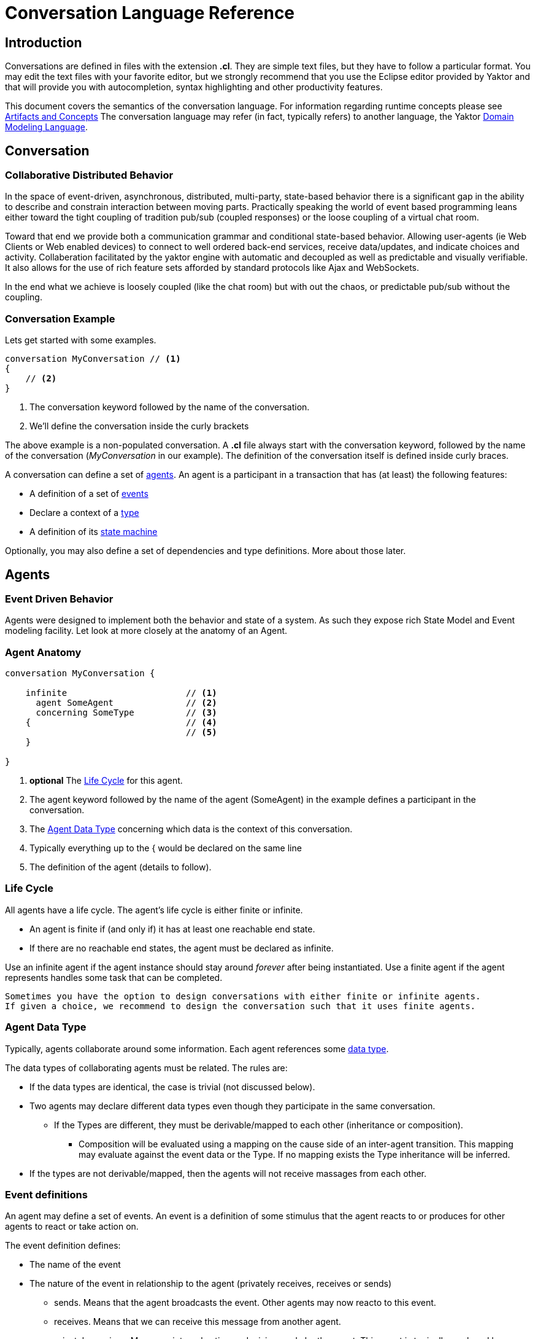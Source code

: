 :sectanchors:
:icons: font

= Conversation Language Reference

== Introduction

Conversations are defined in files with the extension *.cl*.
They are simple text files, but they have to follow a particular format.
You may edit the text files with your favorite editor, but we strongly recommend that you use the Eclipse editor provided by Yaktor and that will provide you with autocompletion, syntax highlighting and other productivity features.

This document covers the semantics of the conversation language.
For information regarding runtime concepts please see link:artifactsAndConcepts.html[Artifacts and Concepts]
The conversation language may refer (in fact, typically refers) to another language, the Yaktor link:../../domain/reference/introduction.html[Domain Modeling Language].

== Conversation

=== Collaborative Distributed Behavior

In the space of event-driven, asynchronous, distributed, multi-party, state-based behavior there is a significant gap in
the ability to describe and constrain interaction between moving parts. Practically speaking the world of event based programming leans
either toward the tight coupling of tradition pub/sub (coupled responses) or the loose coupling of a virtual chat room.

Toward that end we provide both a communication grammar and conditional state-based behavior. Allowing user-agents (ie Web Clients or Web enabled devices)
to connect to well ordered back-end services, receive data/updates, and indicate choices and activity. 
Collaberation facilitated by the yaktor engine with automatic and decoupled as well as predictable and visually verifiable. 
It also allows for the use of rich feature sets afforded by standard protocols like Ajax and WebSockets.

In the end what we achieve is loosely coupled (like the chat room) but with out the chaos, or predictable pub/sub without the coupling.

=== Conversation Example

Lets get started with some examples.

[source,cl]
------------------------------------------------------------
conversation MyConversation // <1>
{
    // <2>
}
------------------------------------------------------------
<1> The conversation keyword followed by the name of the conversation.
<2> We'll define the conversation inside the curly brackets

The above example is a non-populated conversation.
A *.cl* file always start with the +conversation+ keyword,
followed by the name of the conversation (_MyConversation_ in our example).
The definition of the conversation itself is defined inside curly braces.

A conversation can define a set of link:#agents[agents].
An agent is a participant in a transaction that has (at least) the following features:

* A definition of a set of link:#events[events]
* Declare a context of a link:#agent-data-type[type]
* A definition of its link:#state-machine[state machine]

Optionally, you may also define a set of dependencies and type definitions.
More about those later.

== Agents

=== Event Driven Behavior

Agents were designed to implement both the behavior and state of a system.
As such they expose rich State Model and Event modeling facility.
Let look at more closely at the anatomy of an Agent.


=== Agent Anatomy

[source,cl]
------------------------------------------------------------
conversation MyConversation {

    infinite                       // <1>
      agent SomeAgent              // <2>
      concerning SomeType          // <3>
    {                              // <4>
                                   // <5>
    }

}
------------------------------------------------------------
<1> *optional* The link:#life-cycle[Life Cycle] for this agent.
<2> The +agent+ keyword followed by the name of the agent (+SomeAgent+) in the example defines a participant in the conversation.
<3> The link:#agent-data-type[Agent Data Type] +concerning+ which data is the context of this conversation.
<4> Typically everything up to the +{+ would be declared on the same line
<5> The definition of the agent (details to follow).


=== Life Cycle

All agents have a life cycle.
The agent's life cycle is either +finite+ or +infinite+.

* An agent is +finite+ if (and only if) it has at least one reachable end state.
* If there are no reachable end states, the agent must be declared as +infinite+.

Use an +infinite+ agent if the agent instance should stay around _forever_ after being instantiated.
Use a +finite+ agent if the agent represents handles some task that can be completed.

[Note]
    Sometimes you have the option to design conversations with either finite or infinite agents.
    If given a choice, we recommend to design the conversation such that it uses finite agents.

=== Agent Data Type

Typically, agents collaborate around some information.
Each agent references some link:#data-structures[data type].

The data types of collaborating agents must be related.
The rules are:

* If the data types are identical, the case is trivial (not discussed below).
* Two agents may declare different data types even though they participate in the same conversation.
** If the Types are different, they must be derivable/mapped to each other (inheritance or composition).
*** Composition will be evaluated using a mapping on the cause side of an inter-agent transition.
This mapping may evaluate against the event data or the Type.
If no mapping exists the Type inheritance will be inferred.
* If the types are not derivable/mapped, then the agents will not receive massages from each other.

=== Event definitions

An agent may define a set of events.
An event is a definition of some stimulus that the agent reacts to or produces for other agents to react or take action on.

The event definition defines:

* The name of the event
* The nature of the event in relationship to the agent (+privately receives+, +receives+ or +sends+)
** +sends+. Means that the agent broadcasts the event. Other agents may now reacto to this event.
** +receives+. Means that we can receive this message from another agent.
** +privately receives+. Means an internal action or decision made by the agent. This event is typically produced by a user-agent (such as a browser) that acts upon the agent.
* Optionally, the type of the event (more on this later)

Example:

[source,cl]
------------------------------------------------------------
conversation MyConversation {
    agent SomeAgent {
        sends eventTypeA      // <1>
        receives eventTypeB      // <2>
        privately receives eventTypeC      // <3>
    }
}
------------------------------------------------------------
<1> SomeAgent +sends+ (or broadcasts) events of type eventTypeA.
<2> SomeAgent +receives+ events of type eventTypeB.
<3> SomeAgent +privately receives+ eventTypeC. That is, the agent (or it's user agent) may
    react to events of type eventTypeC.

=== State Machine

An agent also defines a state machine.
The state machine defines an external guarantee for how the agent behaves.
The LightBulb as described here would be expecting other agents (yet defined) to
trigger +turnOn+ and +turnOff+, and yet not know who did it.

We typically place the definition of an event where he have the most specific
details, but you have the freedom of choice. Often if you consider the analog
as well as the data requirements it is easy to see who owns the definition.
If all else fails choose consumes and refactor when you find multiple consumers.
Multiple producers and consumers requires an additional agent to act as mediator.

[source,cl]
------------------------------------------------------------
conversation MyConversation {
    agent LightBulb {
        receives turnOn
        receives turnOff
        privately receives fail

        initially becomes off {         // <1>
            off {               // <2>
                turnOn -> ^on    // <3>
                fail -> broken
            }
            ^on {                // <2>
                turnOff -> off
                fail -> broken
            }
            broken {}           // <2>
        }
    }
}
------------------------------------------------------------
<1> We use the keywords +initially becomes+ to introduce the state machine as well as the initial state the agent.
In the example, the light bulb begins +off+.
<2> Declares states (in our case, we have 3 states: +off+, +on+, +broken+).
    Notice that the state the state +on+ is written as +^on+.
    The reason is that +on+ is a keyword.
    To escape the keyword, use +^+.
<3> Defines a transition. A transition is defines as +eventName+ +->+ +resultingState+.
In this example, we are saying that "If the light bulb is in the state +off+ and the +turnOn+ event happens, then the light bulb will change to the state +on+."
We are using an abbreviated syntax here. An alternative syntax is perhaps more descriptive.
You could have written the same statement as:
    +on+ turnOn +reaches+ on

=== Dependencies

It is possible for agents to subscribe or produce events to agents defined in other conversations.
If they do, they have to declare their dependency on the other agents.
It is important to note that you *only* have to declare dependencies on external agents (or agents defined in other conversations).

[source,cl]
------------------------------------------------------------
conversation MyConversation {
    imports {
      agent SingleSwitchCircuit.PowerSwitch as Switch // <1>
    }
    agent LightBulb {

        initially becomes off {
            off {
                Switch.turnOn -> on // <2>
            }
            on {
            }
        }
    }
}
------------------------------------------------------------
<1> Here we have declared a +dependencies+ block and declared a dependency on an agent called +Switch+.
<2> Because we imported the +Switch+ we are now allowed to consume events from the switch.

=== Agent Example

==== Description

In this example we have defined two agents:

* A switch
* A light bulb

The two agents have been defined in separate conversations.
We may have preferred to define both in the same conversation, but without doing so, we would not be able to show the definition of dependencies.

Both agents have a simple state machine (basically they are either +on+ or +off+, but we added +broken+ also to the light bulb).

There is an event dependency between the two actors.
We want the light bulb to change state when the switch state is changed.
We have specifically chosen to reverse the +produces+ +consumes+ relationship of +turnOn+ and +turnOff+
to convey the notion of data flow and control of the +Switch+.

==== Switch

[source,cl]
------------------------------------------------------------
conversation s {
    agent Switch {
        sends turnOn              // <1>
        sends turnOff             // <1>
        privately receives on                  // <2>
        privately receives off                 // <2>

        initially becomes off {
            off {
                on -> on > turnOn       // <3>
            }
            on {
                off -> off > turnOff    // <3>
            }
        }
    }
}
------------------------------------------------------------
<1> The switch sends events that the light bulb may consume (when it is turned on or off)
<2> The switch is capable of telling when it has been turned on or off
<3> We are also specifying the event transitions, but notice that we now have an additional syntax construct +>+.
This specifies when the +Switch+ produces such events.

==== Light Bulb

[source,cl]
------------------------------------------------------------
conversation lb {
    imports {
        agent s.Switch              // <1>
    }
    agent LightBulb {
        privately receives broken

        initially becomes off {
            off {
                Switch.turnOn -> on     // <2>
            }
            on {
                Switch.turnOff -> off   // <2>
                broken -> broken
            }
            broken {

            }
        }
    }
}
------------------------------------------------------------
<1> The +LightBulb+ has to declare a dependency on the +Switch+ to be able to subscribe to the events it produces.
<2> The +LightBulb+ changes state when the +Switch+ produces the events +turnOn+ or +turnOff+.

== Data Structures

=== The Problem

An event may carry a set of information. To ensure compliance (that is, a consistent interpretation on both the producer and the consumer side), we have to be able to specify the structure of this information.

We'll refer to the definition of this data structure as *DTOs* (Data Transfer Objects).

It is important that the DTOs are based on some canonical information model for the complete system.
The reason for this is to ensure that related information is kept consistent.

For this reason, we have also created a language for defining these canonical information (we call these *Domain Models*).
We recommend two paths for creating DTOs, either build them first apart from the domain model and then link them together as appropriate.
You could also follow the creation of the Domain Model and link DTOs as you build them. You could also mix these approaches as necessary.

The construction of the domain model is covered in the (link:../../domain/reference/introduction.html[Language Reference for Domain Models]).
We will assume in the following text that you already understand how to construct domain models.

The type language should be quite trivial to most programmers.
It is fairly consistent with the way you would define data structures in other languages.
The type language supports:

* Definition of types
* Definition of data fields
* Definition of a hierarchical structure (no support for graphs)
* Definition of cardinality of fields
* Definition of constraints on fields
* Referencing entities from the domain model
** Whole types may be derived/mapped from/to entities (using nested +{+ +}+)
** Single field references to an entity (using +ref+)
* Containment of other types (using +val+).

=== Defining a Type

You may define the rules for a data structure. This data structure:

* Is an external facing contract of a data structure
* May map to a link:../../domain/reference/introduction.html#entities[Domain Entity]

Let's start by showing an example:

[source,cl]
------------------------------------------------------------
conversation MyConversation {

    type SomeEventData { // <1>
        Date whenSent! // <2>
        String someMessage? // <3>
        val SomeOtherData other* // <4>

        val Domain.SomeType someDomainType {} // <5>
    }
    type SomeOtherData {} // <6>
}
------------------------------------------------------------
<1> The declaration of a type (here called +SomeEventData+)
<2> Example of a declaration of a date field. The exclamation mark means that the field is required.
<3> Example of a declaration of a string field. The question mark means the field is optional.
<4> This field contains an array of contents as defined by another DTO (This one happens to be empty).
<5> This field contains content as defined by a link:../../domain/reference/introduction.html#types[Domain Type].
Notice it must have +{}+
<6> +SomeOtherData+ type convenient for the +other+ field.

==== Fields

A type contains a set of what we call *fields*.
A field is constrained by the same language as defined in link:../../domain/reference/introduction.html#fields[Domain Fields], which goes into field definition in detail.

In short you can use:

* Its type (e.g., Date, String, etc.)
* Its name (a continuous token)
* Various constraints, including:
** Cardinality (required, optional, many, one or more)
** Value constraints (regex for strings, value ranges for integers, etc.)

The format of a field is:

+Field Type+ +Type Name+ +[Cardinality]+ +[Type Specific Constraints]+

=== DTO's Based on Domain Model Entities

The most typical way to define DTO's is to base the DTO on an entity in your domain model.

When you've identified which entity in the domain model you want to base your DTO on, you now need to figure out which fields you want to include from the entity.
We declare mapping and projections in the following way.:

* Projections are defined on any reference in the mapped model .
** A projection mapping may be empty represented by +{}+.
*** resulting in mapping to all of the fields "flat".
*** This will include references but will not recurse down (IDs only).
*** +type+s will be expanded as though they were named with {}
* A projection mapping which includes _any_ field will restrict the projection to only include the mapped fields.
** If you want all fields, you will need to map all of them, or have an empty projection mapping.
** A mapping to a reference field without declaring a sub-mapping will result in just a reference
** A mapping to a +type+ must be followed by +{}+ (as this is the only reasonable thing to do:)
*** If you wish to limit or deepen the mapping fill in the +{}+
** Mappings to a reference field which lack +{}+ will be mapped flat.
* You may establish a reference to an entity with a +ref+ field. Which will always be a flat reference.
* You may establish containment of a type with a +val+ field with +{}+ same rules as above.


So, let's start with a simple domain model

[source,dm]
------------------------------------------------------------
domain-model MyDomainModel {
    entity Company {
        Address address
        String name!
    }
    entity Opening {
        Date startDate?
        String name!
        String description!
    }
    entity Candidate {
        String firstName!
        String lastName!
        String resume!
    }
    association Company2Openings {
        start Company company!
        end Opening openings*
    }
    association Opening2Candidates {
        start Opening opening!
        end Candidate candidates*
    }
}
------------------------------------------------------------

Now, let's say we have the need to define a DTO that sets up a position.
We have a domain model, called +Opening+ that we can use as the base.

[source,cl]
------------------------------------------------------------
conversation HR {
    type NewOpening from Opening {} // <1>
}
------------------------------------------------------------
<1> A DTO called +NewOpening+ which is derived from the domain object Opening.

We would now expect an opening that follows the exact same structure as the opening.
In other words, it would be the same as if we defined a type as follows:

[source,cl]
------------------------------------------------------------
conversation HR {
    type NewOpening from Opening {
        startDate //<1>
        name //<2>
        description
        candidates //<3>
    }
}
------------------------------------------------------------
<1> mapping of the Date field startDate
<2> mapping of the String field name
<3> mapping array of references (ids) for candidates

What if we only wanted to bring in a subset of the properties from the Opening and alter the presentation?
Say we only wanted the +startDate+ and rename +name+.

No problem, we can simply open some curly braces and define the mapping.

[source,cl]
------------------------------------------------------------
conversation HR {
    type AvailablePosition from Opening { // <1>
        startDate
        name as openingName      // <2>
    }
}
------------------------------------------------------------
<1> Specifies that we want to include the +startDate+ and +name+ fields
<2> Specifies that we want to include the +name+ field under the name of +openingName+

Now, perhaps we need to provide an attribute that does not exist in the domain model.
Say for instance that we want to pass in some additional information

[source,cl]
------------------------------------------------------------
conversation HR {
    type AvailablePosition from Opening {
        startDate
        name
        String authToken! // <1>
        ref Opening previouslyViewed* //<2>
    }
}
------------------------------------------------------------
<1> Specifies that we require a String field; +authToken+.
<2> An optional list of references (key or _id) of to the +Opening+ collection;

Notice that in the examples so far we made shallow definitions of the DTO.
That is, we did not include objects linked to the domain object.
What if we wanted to see a position with all the candidates?

[source,cl]
------------------------------------------------------------
conversation HR {
    type AvailablePosition from Opening {
        startDate
        name
        String authToken!
        candidates {} // <1>
    }
}
------------------------------------------------------------
<1> Specifying that we also want to include all fields from candidates (i.e. Populate candidates).

In the example above, we would get all the attributes of the candidate.
What if we only wanted the first and last name of the candidate?

[source,cl]
------------------------------------------------------------
conversation HR {
    type AvailablePosition from Opening {
        startDate
        name
        String authToken!
        candidates {
            firstName   // <1>
            lastName    // <1>
        }
    }
}
------------------------------------------------------------
<1> Notice that we can simply specify any available field what we want from +Candidate+.

== Defining Event Data

We've seen how we can define data structures.
We said that the data structures would be used to define DTO's.
The DTO's are used to pass information.
Let's now look at where we would use these DTO's.

=== Typed Events
Each of the events may be typed.
What we mean by that is that an event may carry data.

Say we have a conversation agent as below:

[source,cl]
------------------------------------------------------------
conversation HR {
    agent ApplicationHandler {
        consumes jobApplicationReceived

        begins in idle {
            idle {
                jobApplicationReceived -> processingApplication
            }
            processingApplication {

            }
        }
    }
}
------------------------------------------------------------

The +jobApplicationReceived+ event would probably have to carry the information about the candidate.

We could now define a DTO and type the event as follows.

[source,cl]
------------------------------------------------------------
conversation HR {
    type JobApplication from Candidate {                        // <1>
        firstName
        lastName
        resume
        opening {
            name
        }
    }
    agent ApplicationHandler {
        consumes jobApplicationReceived : JobApplication     // <2>

        begins in idle {
            idle {
                jobApplicationReceived -> processingApplication
            }
            processingApplication {

            }
        }
    }
}
------------------------------------------------------------
<1> Notice that we've derived the JobApplication from the Candidate.
<2> Here we type the event by simply adding +: JobApplication+

== RMI

=== Resources

In general, resources link:#resource-function-supported[CRUD] a DTO. For example a JSON PUT over HTTP.

Agents act on DTOs as well, using sockets for RMI. However, we wish to reserve Agents for more =interesting= logic.
When your RMI is not behavior oriented but more-or-less data entry and retrieval tasks use a =resource=.
To make this more compelling we have baked in some best practices and reasonable default implementations for persistence logic and paging.
That would be tricky at best over sockets and would pollute your event/state model with unnecessary stuff.

We've already seen how we can add DTO's, so let's step right into it.

[NOTE]
When we define resources, we generally intend link:#resource-function-supported[CRUD] to be consumed programmatically,
but using the proper link:#resource-function-supported[action] along with +text/html,application/xhtml+xml+ you can allow the consumption by a browser user-agent.

[NOTE]
Resources may be implemented using a more complex protocol such as SOAP,
but due to limitations of this spec there may be a number of assumptions required before this would work.

[WARNING:]
Religion Alert. We don't subscribe to REST.
However, we have followed sound principles which have proven useful to many.
On the other hand, if you think some behavior makes sense in a resource, =go for it=.
Be on the lookout for link:#services[Services], those are intended for non-event-driven behavior.

=== Resource Example

[source,cl]
------------------------------------------------------------
conversation HR {

    type Application from Candidate {
        firstName
        lastName
        opening {
            name
            company {
                name
            }
        }
    }
    resource                            // <1>
      /applications                     // <2>
      for HR.Application                // <3>
      offers (read find)                // <4>
      interchanges ( json ) // <5>
}
------------------------------------------------------------
<1> The +resource+ begins the declaration for an endpoint (a typical resource is all on one line).
<2> The URL for this endpoint will be +/application+
<3> defines +Application+ will be the DTO interchanged across actions for this resource
<4> The actions supported for this resource
<5> The mime-types supported by this resource


The resulting resource will:
* be available under the URL fragment of /applications
* produce and consume the DTO of +HR.Application+
* support the +read+ and +find+ action (and therefore is read-only)
* produce and consume data according to the mime-type +application/json+

=== Resource Function Supported

[cols="1,2,3", options="header"]
|===
|Action
|HTTP
|Semantic

|+create+
|POST
|Allow for creation of new resources, or form action="post".

|+read+
|GET
|Allow users to read (or lookup) resources based on their +id+.

|+update+
|PUT
|Allow users to modify a resource by posting updates based on their +id+.

|+delete+
|DELETE
|Allow users to delete resources based on their +id+.

|+find+
|GET
|Provide a search API for the resource or, by extension, allow basic get functionality.

|===


=== Mime Types Supported

[cols="1,2,3", options="header"]
|===
|Keyword
|Type
|Semantic

|+json+
|application/json
|Interchange JavaScript Object Notation (JSON)

|+xml+
|application/xml
|Interchange XML

|+yam+
|application/yaml
|Interchange YAML

|+text+
|text/html,application/xhtml+xml
|Interchange html (ususally produced but not consumed).

|+form+
|application/x-www-form-urlencoded
|Standard form post

|+multi-part+
|multipart/form-data
|Complex form data (file uploads)


|===

== Grammar

image::syntax-graph.png[]
